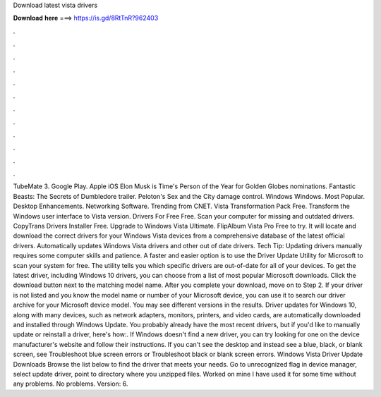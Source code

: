 Download latest vista drivers

𝐃𝐨𝐰𝐧𝐥𝐨𝐚𝐝 𝐡𝐞𝐫𝐞 ===> https://is.gd/8RtTnR?962403

.

.

.

.

.

.

.

.

.

.

.

.

TubeMate 3. Google Play. Apple iOS  Elon Musk is Time's Person of the Year for  Golden Globes nominations. Fantastic Beasts: The Secrets of Dumbledore trailer. Peloton's Sex and the City damage control. Windows Windows. Most Popular. Desktop Enhancements. Networking Software. Trending from CNET. Vista Transformation Pack Free.
Transform the Windows user interface to Vista version. Drivers For Free Free. Scan your computer for missing and outdated drivers. CopyTrans Drivers Installer Free. Upgrade to Windows Vista Ultimate. FlipAlbum Vista Pro Free to try. It will locate and download the correct drivers for your Windows Vista devices from a comprehensive database of the latest official drivers.
Automatically updates Windows Vista drivers and other out of date drivers. Tech Tip: Updating drivers manually requires some computer skills and patience. A faster and easier option is to use the Driver Update Utility for Microsoft to scan your system for free. The utility tells you which specific drivers are out-of-date for all of your devices.
To get the latest driver, including Windows 10 drivers, you can choose from a list of most popular Microsoft downloads. Click the download button next to the matching model name.
After you complete your download, move on to Step 2. If your driver is not listed and you know the model name or number of your Microsoft device, you can use it to search our driver archive for your Microsoft device model. You may see different versions in the results. Driver updates for Windows 10, along with many devices, such as network adapters, monitors, printers, and video cards, are automatically downloaded and installed through Windows Update.
You probably already have the most recent drivers, but if you'd like to manually update or reinstall a driver, here's how:. If Windows doesn't find a new driver, you can try looking for one on the device manufacturer's website and follow their instructions. If you can't see the desktop and instead see a blue, black, or blank screen, see Troubleshoot blue screen errors or Troubleshoot black or blank screen errors. Windows Vista Driver Update Downloads Browse the list below to find the driver that meets your needs.
Go to unrecognized flag in device manager, select update driver, point to directory where you unzipped files. Worked on mine I have used it for some time without any problems. No problems. Version: 6.